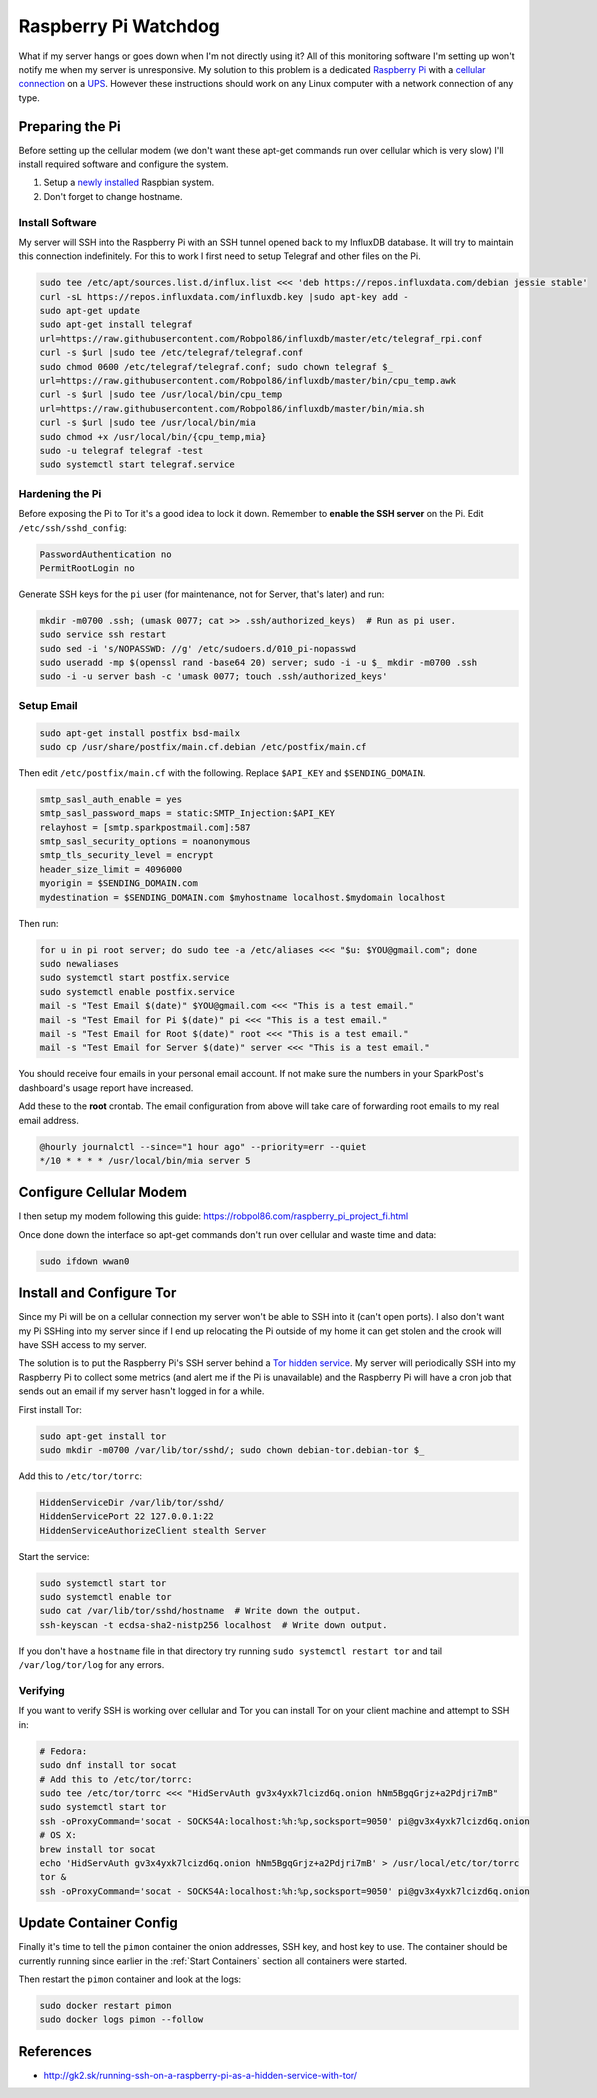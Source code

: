 .. _raspberrypi:

=====================
Raspberry Pi Watchdog
=====================

What if my server hangs or goes down when I'm not directly using it? All of this monitoring software I'm setting up
won't notify me when my server is unresponsive. My solution to this problem is a dedicated `Raspberry Pi`_ with a
`cellular connection`_ on a `UPS`_. However these instructions should work on any Linux computer with a network
connection of any type.

.. _Raspberry Pi: https://www.raspberrypi.org/products/
.. _cellular connection: https://robpol86.com/raspberry_pi_project_fi.html
.. _UPS: https://www.amazon.com/APC-Back-UPS-Battery-Protector-BE425M/dp/B01HDC236Q/

Preparing the Pi
================

Before setting up the cellular modem (we don't want these apt-get commands run over cellular which is very slow) I'll
install required software and configure the system.

1. Setup a `newly installed`_ Raspbian system.
2. Don't forget to change hostname.

.. _newly installed: https://gist.github.com/Robpol86/3d4730818816f866452e

Install Software
----------------

My server will SSH into the Raspberry Pi with an SSH tunnel opened back to my InfluxDB database. It will try to maintain
this connection indefinitely. For this to work I first need to setup Telegraf and other files on the Pi.

.. code-block:: bash

    sudo tee /etc/apt/sources.list.d/influx.list <<< 'deb https://repos.influxdata.com/debian jessie stable'
    curl -sL https://repos.influxdata.com/influxdb.key |sudo apt-key add -
    sudo apt-get update
    sudo apt-get install telegraf
    url=https://raw.githubusercontent.com/Robpol86/influxdb/master/etc/telegraf_rpi.conf
    curl -s $url |sudo tee /etc/telegraf/telegraf.conf
    sudo chmod 0600 /etc/telegraf/telegraf.conf; sudo chown telegraf $_
    url=https://raw.githubusercontent.com/Robpol86/influxdb/master/bin/cpu_temp.awk
    curl -s $url |sudo tee /usr/local/bin/cpu_temp
    url=https://raw.githubusercontent.com/Robpol86/influxdb/master/bin/mia.sh
    curl -s $url |sudo tee /usr/local/bin/mia
    sudo chmod +x /usr/local/bin/{cpu_temp,mia}
    sudo -u telegraf telegraf -test
    sudo systemctl start telegraf.service

Hardening the Pi
----------------

Before exposing the Pi to Tor it's a good idea to lock it down. Remember to **enable the SSH server** on the Pi. Edit
``/etc/ssh/sshd_config``:

.. code-block:: apacheconf

    PasswordAuthentication no
    PermitRootLogin no

Generate SSH keys for the ``pi`` user (for maintenance, not for Server, that's later) and run:

.. code-block:: bash

    mkdir -m0700 .ssh; (umask 0077; cat >> .ssh/authorized_keys)  # Run as pi user.
    sudo service ssh restart
    sudo sed -i 's/NOPASSWD: //g' /etc/sudoers.d/010_pi-nopasswd
    sudo useradd -mp $(openssl rand -base64 20) server; sudo -i -u $_ mkdir -m0700 .ssh
    sudo -i -u server bash -c 'umask 0077; touch .ssh/authorized_keys'

Setup Email
-----------

.. code-block:: bash

    sudo apt-get install postfix bsd-mailx
    sudo cp /usr/share/postfix/main.cf.debian /etc/postfix/main.cf

Then edit ``/etc/postfix/main.cf`` with the following. Replace ``$API_KEY`` and ``$SENDING_DOMAIN``.

.. code-block:: ini

    smtp_sasl_auth_enable = yes
    smtp_sasl_password_maps = static:SMTP_Injection:$API_KEY
    relayhost = [smtp.sparkpostmail.com]:587
    smtp_sasl_security_options = noanonymous
    smtp_tls_security_level = encrypt
    header_size_limit = 4096000
    myorigin = $SENDING_DOMAIN.com
    mydestination = $SENDING_DOMAIN.com $myhostname localhost.$mydomain localhost

Then run:

.. code-block:: bash

    for u in pi root server; do sudo tee -a /etc/aliases <<< "$u: $YOU@gmail.com"; done
    sudo newaliases
    sudo systemctl start postfix.service
    sudo systemctl enable postfix.service
    mail -s "Test Email $(date)" $YOU@gmail.com <<< "This is a test email."
    mail -s "Test Email for Pi $(date)" pi <<< "This is a test email."
    mail -s "Test Email for Root $(date)" root <<< "This is a test email."
    mail -s "Test Email for Server $(date)" server <<< "This is a test email."

You should receive four emails in your personal email account. If not make sure the numbers in your SparkPost's
dashboard's usage report have increased.

Add these to the **root** crontab. The email configuration from above will take care of forwarding root emails to my
real email address.

.. code-block:: bash

    @hourly journalctl --since="1 hour ago" --priority=err --quiet
    */10 * * * * /usr/local/bin/mia server 5

Configure Cellular Modem
========================

I then setup my modem following this guide: https://robpol86.com/raspberry_pi_project_fi.html

Once done down the interface so apt-get commands don't run over cellular and waste time and data:

.. code-block:: bash

    sudo ifdown wwan0

Install and Configure Tor
=========================

Since my Pi will be on a cellular connection my server won't be able to SSH into it (can't open ports). I also don't
want my Pi SSHing into my server since if I end up relocating the Pi outside of my home it can get stolen and the crook
will have SSH access to my server.

The solution is to put the Raspberry Pi's SSH server behind a `Tor hidden service`_. My server will periodically SSH
into my Raspberry Pi to collect some metrics (and alert me if the Pi is unavailable) and the Raspberry Pi will have a
cron job that sends out an email if my server hasn't logged in for a while.

First install Tor:

.. code-block:: bash

    sudo apt-get install tor
    sudo mkdir -m0700 /var/lib/tor/sshd/; sudo chown debian-tor.debian-tor $_

Add this to ``/etc/tor/torrc``:

.. code-block:: apacheconf

    HiddenServiceDir /var/lib/tor/sshd/
    HiddenServicePort 22 127.0.0.1:22
    HiddenServiceAuthorizeClient stealth Server

Start the service:

.. code-block:: bash

    sudo systemctl start tor
    sudo systemctl enable tor
    sudo cat /var/lib/tor/sshd/hostname  # Write down the output.
    ssh-keyscan -t ecdsa-sha2-nistp256 localhost  # Write down output.

If you don't have a ``hostname`` file in that directory try running ``sudo systemctl restart tor`` and tail
``/var/log/tor/log`` for any errors.

.. _Tor hidden service: https://www.torproject.org/docs/tor-hidden-service.html

Verifying
---------

If you want to verify SSH is working over cellular and Tor you can install Tor on your client machine and attempt to SSH
in:

.. code-block:: bash

    # Fedora:
    sudo dnf install tor socat
    # Add this to /etc/tor/torrc:
    sudo tee /etc/tor/torrc <<< "HidServAuth gv3x4yxk7lcizd6q.onion hNm5BgqGrjz+a2Pdjri7mB"
    sudo systemctl start tor
    ssh -oProxyCommand='socat - SOCKS4A:localhost:%h:%p,socksport=9050' pi@gv3x4yxk7lcizd6q.onion
    # OS X:
    brew install tor socat
    echo 'HidServAuth gv3x4yxk7lcizd6q.onion hNm5BgqGrjz+a2Pdjri7mB' > /usr/local/etc/tor/torrc
    tor &
    ssh -oProxyCommand='socat - SOCKS4A:localhost:%h:%p,socksport=9050' pi@gv3x4yxk7lcizd6q.onion

Update Container Config
=======================

Finally it's time to tell the ``pimon`` container the onion addresses, SSH key, and host key to use. The container
should be currently running since earlier in the :ref:`Start Containers` section all containers were started.

.. describe:: /storage/Local/raspberrypi/torrc

    Use the output of the ``cat /var/lib/tor/sshd/hostname`` command from the Raspberry Pi.

    .. code-block:: bash

        sudo touch /storage/Local/raspberrypi/torrc; sudo chmod 0600 $_
        sudo tee $_ <<< 'HidServAuth REPLACE_ME.onion ALSO_REPLACE_ME # client: Server'

.. describe:: /storage/Local/raspberrypi/id_rsa

    .. code-block:: bash

        cd /storage/Local/raspberrypi
        sudo ssh-keygen -t rsa -b 4096 -C "$HOSTNAME" -N "" -f id_rsa
        cat id_rsa.pub

    Append this public key to the ``/home/server/.ssh/authorized_keys`` file on the Raspberry Pi.

.. describe:: /storage/Local/raspberrypi/config

    Use the hostname specified in the output of the ``cat /var/lib/tor/sshd/hostname`` command from the Raspberry Pi.

    .. code-block:: text

        Host raspberrypi
          HostName REPLACE_ME.onion

.. describe:: /storage/Local/raspberrypi/known_hosts

    Use the value from the ``ssh-keyscan`` command run on the Raspberry Pi. **Don't forget** to replace ``localhost``
    with the onion hostname used in the other files.

    .. code-block:: text

        REPLACE_ME.onion ecdsa-sha2-nistp256 AAAAE2...HY0NcRAX37Yk2oie7l8kcY77EhqQ=

Then restart the ``pimon`` container and look at the logs:

.. code-block:: bash

    sudo docker restart pimon
    sudo docker logs pimon --follow

References
==========

* http://gk2.sk/running-ssh-on-a-raspberry-pi-as-a-hidden-service-with-tor/
